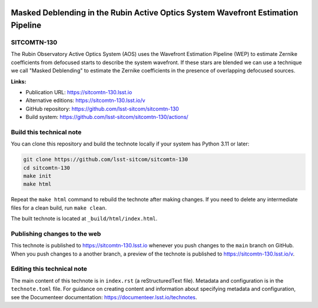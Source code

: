 .. image:: https://img.shields.io/badge/sitcomtn--130-lsst.io-brightgreen.svg
   :target: https://sitcomtn-130.lsst.io
.. image:: https://github.com/lsst-sitcom/sitcomtn-130/workflows/CI/badge.svg
   :target: https://github.com/lsst-sitcom/sitcomtn-130/actions/

#################################################################################
Masked Deblending in the Rubin Active Optics System Wavefront Estimation Pipeline
#################################################################################

SITCOMTN-130
============

The Rubin Observatory Active Optics System (AOS) uses the Wavefront Estimation Pipeline (WEP) to estimate Zernike coefficients from defocused starts to describe the system wavefront. If these stars are blended we can use a technique we call "Masked Deblending" to estimate the Zernike coefficients in the presence of overlapping defocused sources.

**Links:**

- Publication URL: https://sitcomtn-130.lsst.io
- Alternative editions: https://sitcomtn-130.lsst.io/v
- GitHub repository: https://github.com/lsst-sitcom/sitcomtn-130
- Build system: https://github.com/lsst-sitcom/sitcomtn-130/actions/


Build this technical note
=========================

You can clone this repository and build the technote locally if your system has Python 3.11 or later:

.. code-block:: bash

   git clone https://github.com/lsst-sitcom/sitcomtn-130
   cd sitcomtn-130
   make init
   make html

Repeat the ``make html`` command to rebuild the technote after making changes.
If you need to delete any intermediate files for a clean build, run ``make clean``.

The built technote is located at ``_build/html/index.html``.

Publishing changes to the web
=============================

This technote is published to https://sitcomtn-130.lsst.io whenever you push changes to the ``main`` branch on GitHub.
When you push changes to a another branch, a preview of the technote is published to https://sitcomtn-130.lsst.io/v.

Editing this technical note
===========================

The main content of this technote is in ``index.rst`` (a reStructuredText file).
Metadata and configuration is in the ``technote.toml`` file.
For guidance on creating content and information about specifying metadata and configuration, see the Documenteer documentation: https://documenteer.lsst.io/technotes.
